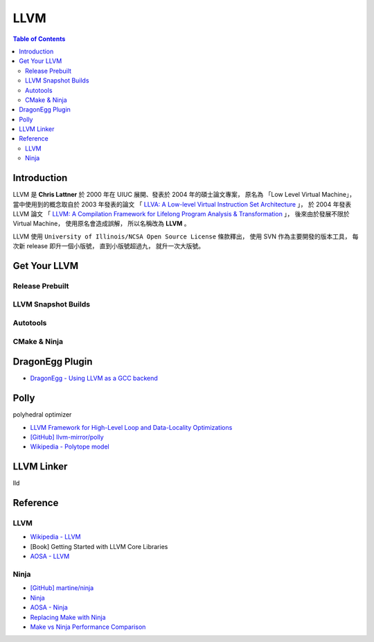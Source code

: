 ========================================
LLVM
========================================

.. contents:: Table of Contents

Introduction
========================================

LLVM 是 **Chris Lattner** 於 2000 年在 UIUC 展開、發表於 2004 年的碩士論文專案，
原名為 「Low Level Virtual Machine」，
當中使用到的概念取自於 2003 年發表的論文
「 `LLVA: A Low-level Virtual Instruction Set Architecture <http://llvm.org/pubs/2003-10-01-LLVA.html>`_ 」，
於 2004 年發表 LLVM 論文
「 `LLVM: A Compilation Framework for Lifelong Program Analysis & Transformation <http://llvm.org/pubs/2004-01-30-CGO-LLVM.html>`_ 」，
後來由於發展不限於 Virtual Machine，
使用原名會造成誤解，
所以名稱改為 **LLVM** 。

LLVM 使用 ``University of Illinois/NCSA Open Source License`` 條款釋出，
使用 SVN 作為主要開發的版本工具，
每次新 release 即升一個小版號，
直到小版號超過九，
就升一次大版號。



Get Your LLVM
========================================

Release Prebuilt
------------------------------

LLVM Snapshot Builds
------------------------------

Autotools
------------------------------

CMake & Ninja
------------------------------

DragonEgg Plugin
========================================

* `DragonEgg - Using LLVM as a GCC backend <http://dragonegg.llvm.org/>`_

Polly
========================================

polyhedral optimizer

* `LLVM Framework for High-Level Loop and Data-Locality Optimizations <http://polly.llvm.org/changelog.html>`_
* `[GitHub] llvm-mirror/polly <https://github.com/llvm-mirror/polly>`_
* `Wikipedia - Polytope model <https://en.wikipedia.org/wiki/Polytope_model>`_


LLVM Linker
========================================

lld


Reference
========================================

LLVM
------------------------------

* `Wikipedia - LLVM <https://en.wikipedia.org/wiki/LLVM>`_
* [Book] Getting Started with LLVM Core Libraries
* `AOSA - LLVM <http://www.aosabook.org/en/llvm.html>`_

Ninja
------------------------------

* `[GitHub] martine/ninja <https://github.com/martine/ninja>`_
* `Ninja <http://martine.github.io/ninja/>`_
* `AOSA - Ninja <http://www.aosabook.org/en/posa/ninja.html>`_
* `Replacing Make with Ninja <http://jpospisil.com/2014/03/16/replacing-make-with-ninja.html>`_
* `Make vs Ninja Performance Comparison <http://hamelot.co.uk/programming/make-vs-ninja-performance-comparison/>`_

